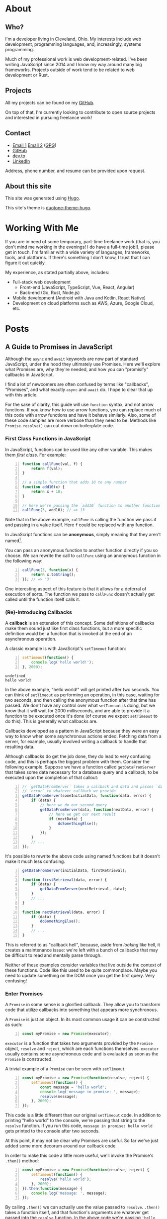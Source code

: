 #+HUGO_BASE_DIR: ~/Projects/personal-site

* About
:PROPERTIES:
:EXPORT_HUGO_SECTION: /
:EXPORT_FILE_NAME: _index
:END:
** Who?
:PROPERTIES:
:CUSTOM_ID: who
:END:

I'm a developer living in Cleveland, Ohio. My interests include web
development, programming languages, and, increasingly, systems
programming.

Much of my professional work is web development-related. I've been
writing JavaScript since 2014 and I know my way around many big
frameworks. Projects outside of work tend to be related to web
development or Rust.

** Projects
   :PROPERTIES:
   :CUSTOM_ID: projects
   :END:

All my projects can be found on my
[[https://github.com/rfaulhaber][GitHub]].

On top of that, I'm currently looking to contribute to open source
projects and interested in pursuing freelance work!

** Contact
   :PROPERTIES:
   :CUSTOM_ID: contact
   :END:

- [[mailto:faulhaberryan@gmail.com][Email 1]]
  [[mailto:ryan@sys9.net][Email 2]] ([[/gpg1.txt][GPG]])
- [[https://github.com/rfaulhaber][GitHub]]
- [[https://dev.to/rfaulhaber][dev.to]]
- [[https://www.linkedin.com/in/ryan-faulhaber-7438111a8/][LinkedIn]]

Address, phone number, and resume can be provided upon request.

** About this site
   :PROPERTIES:
   :CUSTOM_ID: about-this-site
   :END:

This site was generated using [[https://gohugo.io][Hugo]].

This site's theme is
[[https://github.com/rfaulhaber/duotone-theme-hugo][duotone-theme-hugo]].
* Working With Me
:PROPERTIES:
:EXPORT_HUGO_SECTION: /
:EXPORT_FILE_NAME: working
:END:
If you are in need of some temporary, part-time freelance work (that is,
you don't mind me working in the evenings! I do have a full-time job!),
please get in touch. I'm familiar with a wide variety of languages,
frameworks, tools, and platforms. If there's something I don't know, I
trust that I can figure it out quickly.

My experience, as stated partially above, includes:

- Full-stack web development
  - Front-end (JavaScript, TypeScript, Vue, React, Angular)
  - Back-end (Go, Rust, Node.js)
- Mobile development (Android with Java and Kotlin, React Native)
- Development on cloud platforms such as AWS, Azure, Google Cloud, etc.
* Posts
:PROPERTIES:
:EXPORT_HUGO_SECTION: posts
:END:
** A Guide to Promises in JavaScript
CLOSED: [2020-06-02 Tue 14:00]
:PROPERTIES:
:EXPORT_FILE_NAME: js-promises
:END:
Although the =async= and =await= keywords are now part of standard JavaScript,
under the hood they ultimately use Promises. Here we'll explore what Promises
are, why they're needed, and how you can "promisify" callbacks in JavaScript.

I find a lot of newcomers are often confused by terms like "callbacks",
"Promises", and what exactly =async= and =await= do. I hope to clear that up
with this article.

For the sake of clarity, this guide will use =function= syntax, and not
arrow functions. If you know how to use arrow functions, you can replace
much of this code with arrow functions and have it behave similarly.
Also, some of these code samples are more verbose than they need to be.
Methods like =Promise.resolve()= can cut down on boilerplate code.
*** First Class Functions in JavaScript
   :PROPERTIES:
   :CUSTOM_ID: first-class-functions-in-javascript
   :END:

In JavaScript, functions can be used like any other variable. This makes
them /first class/. For example:

#+BEGIN_SRC js -n
function callFunc(val, f) {
    return f(val);
}

// a simple function that adds 10 to any number
function add10(x) {
    return x + 10;
}

// here we're passing the `add10` function to another function
callFunc(3, add10); // => 13
#+END_SRC

#+RESULTS:
: undefined

Note that in the above example, =callFunc= is calling the function we
pass it and passing in a value itself. Here =f= could be replaced with
any function.

In JavaScript functions can be *anonymous*, simply meaning that they
aren't named[fn:1].

You can pass an anonymous function to another function directly if you
so choose. We can rewrite the call to =callFunc= using an anonymous
function in the following way:

#+BEGIN_SRC js -n
callFunc(3, function(x) {
    return x.toString();
}); // => '3'
#+END_SRC

#+RESULTS:

One interesting aspect of this feature is that it allows for a deferral
of execution of sorts. The function we pass to =callFunc= doesn't
actually get called until the function itself calls it.

*** (Re)-Introducing Callbacks
   :PROPERTIES:
   :CUSTOM_ID: re-introducing-callbacks
   :END:

A *callback* is an extension of this concept. Some definitions of
callbacks make them sound just like first class functions, but a more
specific definition would be: a function that is invoked at the end of
an asynchronous operation.



A classic example is with JavaScript's =setTimeout= function:

#+BEGIN_SRC js -n :exports both
setTimeout(function() {
    console.log('hello world!');
}, 2000);
#+END_SRC

#+RESULTS:
: undefined
: hello world!

In the above example, "hello world!" will get printed after two seconds.
You can think of =setTimeout= as performing an operation, in this case,
waiting for two seconds, and then calling the anonymous function after
that time has passed. We don't have any control over what =setTimeout=
is doing, but we know that it will wait for 2000 milliseconds, and are
able to provide it a function to be executed once it's done (of course
we expect =setTimeout= to do this). This is generally what callbacks
are.

Callbacks developed as a pattern in JavaScript because they were an easy
way to know when some asynchronous actions ended. Fetching data from a
server, for example, usually involved writing a callback to handle that
resulting data.

Although callbacks do get the job done, they do lead to very confusing
code, and this is perhaps the biggest problem with them. Consider the
following example. Suppose we have a function called =getDataFromServer=
that takes some data necessary for a database query and a callback, to
be executed upon the completion of that callout:

#+BEGIN_SRC js -n
// `getDataFromServer` takes a callback and data and passes `data` and
// `error` to whatever callback we provide
getDataFromServer(someInitialData, function(data, error) {
    if (data) {
        // here we do our second query
        getDataFromServer(data, function(nextData, error) {
            // here we get our next result
            if (nextData) {
                doSomethingElse();
            }
        });
    }
    // ...
});
#+END_SRC

#+RESULTS:

It's possible to rewrite the above code using named functions but it
doesn't make it much less confusing.

#+BEGIN_SRC js -n
getDataFromServer(initialData, firstRetrieval);

function firstRetrieval(data, error) {
    if (data) {
        getDataFromServer(nextRetrieval, data);
    }
    // ...
}

function nextRetrieval(data, error) {
    if (data) {
        doSomethingElse();
    }
    // ...
}
#+END_SRC

#+RESULTS:

This is referred to as "callback hell", because, aside from /looking/ like hell,
it creates a maintenance issue: we're left with a bunch of callbacks that may be
difficult to read and mentally parse through.

Neither of these examples consider variables that live outside the
context of these functions. Code like this used to be quite commonplace.
Maybe you need to update something on the DOM once you get the first
query. Very confusing!

*** Enter Promises
   :PROPERTIES:
   :CUSTOM_ID: enter-promises
   :END:

A =Promise= in some sense is a glorified callback. They allow you to
transform code that utilize callbacks into something that appears more
synchronous.

A =Promise= is just an object. In its most common usage it can be
constructed as such:

#+BEGIN_SRC js -n
const myPromise = new Promise(executor);
#+END_SRC

#+RESULTS:

=executor= is a function that takes two arguments provided by the
=Promise= object, =resolve= and =reject=, which are each functions
themselves. =executor= usually contains some asynchronous code and is
evaluated as soon as the =Promise= is constructed.

A trivial example of a =Promise= can be seen with =setTimeout=

#+BEGIN_SRC js -n
const myPromise = new Promise(function(resolve, reject) {
    setTimeout(function() {
        const message = 'hello world';
        console.log('message in promise: ', message);
        resolve(message);
    }, 2000);
});
#+END_SRC

#+RESULTS:
: undefined
: message in promise:  hello world

This code is a little different than our original =setTimeout= code. In
addition to printing "hello world" to the console, we're passing that
string to the =resolve= function. If you run this code,
=message in promise: hello world= gets printed to the console after two
seconds.

At this point, it may not be clear why Promises are useful. So far we've
just added some more decorum around our callback code.

In order to make this code a little more useful, we'll invoke the
Promise's =.then()= method:

#+BEGIN_SRC js -n
const myPromise = new Promise(function(resolve, reject) {
    setTimeout(function() {
        resolve('hello world');
    }, 2000);
}).then(function(message) {
    console.log('message: ', message);
});
#+END_SRC

#+RESULTS:
: undefined
: message:  hello world

By calling =.then()= we can actually use the value passed to =resolve=.
=.then()= takes a function itself, and that function's arguments are
whatever get passed into the =resolve= function. In the above code we're
passing ='hello world'= and we can expect it to be passed to whatever
function we give =.then()=.

It's important to note that =.then()= actually returns another
=Promise=. This lets you chain =Promise= calls together. Whatever is
returned in the function passed to a =.then()= is passed to the next
=.then()=.

#+BEGIN_SRC js -n
const myPromise = new Promise(function(resolve, reject) {
    setTimeout(function() {
        resolve('hello world');
    }, 2000);
}).then(function(message) {
    console.log('message: ', message); // logs "message: hello world"
    return message.toUpperCase();
}).then(function(message) {
    console.log('message: ', message); // logs "message: HELLO WORLD"
});
#+END_SRC

#+RESULTS:
: undefined
: message:  hello world
: message:  HELLO WORLD

There is an additional method, =.catch()=, which is used for error
handling. This is where the =reject= function comes into play. The
=.catch()= callback will be called not only if the =reject= function is
called, but if /any/ of the =.then()= callbacks throw an error.

#+BEGIN_SRC js -n
const myPromise = new Promise(function(resolve, reject) {
    setTimeout(function() {
        reject('hello world');
    }, 2000);
}).then(function(message) {
    console.log('message: ', message); // this will not get called
}).catch(function(err) {
    console.log('error:', err); // this will log "error: hello world"
});
#+END_SRC

#+RESULTS:
: undefined
: error: hello world

One last note on =.then()= methods, and this may be somewhat confusing:
it actually takes two parameters. The first is the callback for when the
=Promise= is fulfilled, and the second being for when the =Promise= is
rejected.

The above code could just as well be written:

#+BEGIN_SRC js -n
const myPromise = new Promise(function(resolve, reject) {
    setTimeout(function() {
        reject('hello world');
    }, 2000);
}).then(function(message) {
    console.log('message: ', message); // this will not get called
}, function(err) {
    console.log('error:', err); // this will log "error: hello world"
});
#+END_SRC

#+RESULTS:
: undefined
: error: hello world

Note that we're passing two callbacks into the =.then()=. What
distinguishes this from using a =.catch()= is that this form corresponds
directly to a specific handler. This is useful if you need to handle the
failure of one callback specifically.

*** Promisifying
   :PROPERTIES:
   :CUSTOM_ID: promisifying
   :END:

Converting a function that uses callbacks into one that utilizes
=Promise= objects is done in the following steps:

1. Wrap the code that uses a callback in a new =Promise=
2. In the success condition of your callback, pass whatever result you
   get into the =resolve= function, if applicable
3. In the error condition of your callback, pass whatever failure you
   get into the =reject= function, if applicable

We can make our =getDataFromServer= function asynchronous by wrapping it
in a =Promise= as described:

#+BEGIN_SRC js -n
function getDataFromServerAsync(data) {
    return new Promise(function(resolve, reject) {
        getDataFromServer(data, function(result, error) {
            // we'll assume that if error !== null,
            // something went wrong
            if (error) {
                reject(error);
            } else {
                resolve(data);
            }
        });
    });
}
#+END_SRC

#+RESULTS:
: undefined

This allows us to chain the =Promise= returned.

#+BEGIN_SRC js -n
getDataFromServerAsync(data)
    .then(function(result) {
        return getDataFromServerAsync(result);
    }).then(function(result) {
        // do something with the result of the second query
    })
    .catch(function(error) {
        // do something with any rejected call
    });
#+END_SRC

#+RESULTS:

And this is the ultimate benefit of Promises: rather than getting lost
in callback after callback, we can simply chain a series of functions
together.

There is one noticeable problem with all that we've gone over, however.
Despite the more logical structuring that is delivered by a =Promise=,
having code that deals with values not directly inside the callback
scope is still an issue.

For example, I've seen newcomers to =Promise= write code similar to the
following:

#+BEGIN_SRC js -n
let resultVal;

new Promise(function(resolve) {
    setTimeout(function() {
        resolve('foo');
    }, 1);
}).then(function(val) {
    resultVal = val;
});

console.log('resultVal', resultVal); (ref:1)
#+END_SRC

#+RESULTS:
: resultVal undefined
: undefined

If you run this code, =resultVal= will print =undefined=. This is
because the =console.log= statement actually gets run before the code in
the =.then()= callback. This /may/ be desirable if you know =resultVal=
wouldn't be used after some time, but it leaves your program in (what I
would consider) an invalid state: your code is waiting on something to
be set that it has no direct control over.

There are ways around this, but there's no easy, simple, or sure-fire
way around it. Usually you just end up putting more code in the
=.then()= callbacks and mutate some kind of state.

The most straightforward way around this, however, is to use a new feature...

*** =async= / =await=
:PROPERTIES:
:CUSTOM_ID: enter-async-await
:END:

A few years ago the latest JavaScript standards added =async= and
=await= keywords. Now that we know how to use Promises, we can explore
these keywords further.

=async= is a keyword used to designate a function that returns a
=Promise=.

Consider a simple function:

#+BEGIN_SRC js -n
function foo() {
    // note that there exists a function called `Promise.resolve`
    // which, when used, is equivalent to the following code
    return new Promise(function(resolve) {
        resolve('hello world');
    });
}
#+END_SRC

#+RESULTS:
: undefined

All this function does is just return ='hello world'= in a Promise.[fn:2]

The equivalent code using =async= is:

#+BEGIN_SRC js -n
async function foo() {
    return 'hello world';
}
#+END_SRC

#+RESULTS:
: undefined

You can then think of =async= as syntactic sugar that rewrites your
function such that it returns a new =Promise=.

The =await= keyword is a little different though, and it's where the
magic happens. [[(1)][A few examples ago]] we saw how if we tried logging
=resultVal= it would be =undefined= because logging it would happen
before the value was set. =await= lets you get around that.

If we have a function that uses our =getDataFromServerAsync= function
above, we can use it in an =async= function as such:

#+BEGIN_SRC js -n
async function doSomething() {
    const data = await getDataFromServerAsync();
    console.log('data', data);
}
#+END_SRC

#+RESULTS:
: undefined

=data= will be set to whatever =getDataFromServerAsync= passes to the
=resolve= function.

On top of that, =await= will block, and the following =console.log=
won't be executed until =getDataFromServerAsync= is done.

But what if =getDataFromServerAsync= is rejected? It will throw an exception!
We can, of course, handle this in a =try/catch= block:

#+BEGIN_SRC js -n
async function doSomething() {
    try {
        const data = await rejectMe();
        console.log('data', data);
    } catch(e) {
        console.error('error thrown!', e); // => 'error thrown! rejected!' will print
    }
}

function rejectMe() {
    return new Promise(function(resolve, reject) {
        reject('rejected!');
    });
}

doSomething();

#+END_SRC

#+RESULTS:
: undefined

At this point you may find yourself thinking "Wow! This =async= stuff is great!
Why would I ever want to write Promises again?" As I said it's important to know
that =async= and =await= are just syntactic sugar for Promises, and the
=Promise= object has methods on it that can let you get more out of your =async=
code, such as [[https://developer.mozilla.org/en-US/docs/Web/JavaScript/Reference/Global_Objects/Promise/all][=Promise.all=]], which allows you to wait for an array of Promises
to complete.

*** Conclusion
   :PROPERTIES:
   :CUSTOM_ID: conclusion
   :END:
Promises are an important part of the JavaScript ecosystem. If you use libraries
from NPM that do any kind of callouts to server, the odds are the API calls will
return =Promise= objects (if it was written recently).

Even though the new versions of JavaScript provide keywords that allow you to
get around writing Promises directly in simple cases, it's hopefully obvious by
now that knowing how they work under the hood is still important!

If you still feel confused about Promises after reading all this, I strongly
recommend trying to write code that uses Promises. Experiment and see what you
can do with them. Try using [[https://developer.mozilla.org/en-US/docs/Web/API/Fetch_API/Using_Fetch][fetch]], for example, to get data from APIs. It's
something that may take some time to get down!

-----
I'm a software developer based in Cleveland, OH and I'm trying to start writing
more! Follow me on [[https://dev.to/rfaulhaber][dev.to]], [[https://github.com/rfaulhaber][GitHub]], and [[https://twitter.com/ryan_faulhaber][Twitter]]!

This article was written using [[https://orgmode.org][Org Mode]] for Emacs. If you
would like the Org mode version of this article, see my
[[https://github.com/rfaulhaber/writings][writings repo]], where the .org file
will be published!
*** Further reading
:PROPERTIES:
:CUSTOM_ID: further-reading
:END:
- [[https://developer.mozilla.org/en-US/docs/Web/JavaScript/Reference/Global_Objects/Promise][Promises on MDN]]
- [[https://developer.mozilla.org/en-US/docs/Web/JavaScript/Reference/Statements/async_function][Async/Await on MDN]]
*** Footnotes
:PROPERTIES:
:CUSTOM_ID: footnotes
:END:
[fn:1] A brief explanation of named and anonymous functions:

#+BEGIN_SRC js -n :eval never
// named, function declaration
function foo() {}

// named function expression
// this is "named" because of "function bar()",
// not because we're assigning it to a variable named "foo"
// doing this is optional and may make reading stack
// traces or writing a recursive function easier
const foo = function bar() {};

// the right hand side of this assignment is an
// anonymous function expression
const foo = function() {};

// arrow function, nearly equivalent to form above.
// arrow functions are always anonymous
const foo = () => {};
#+END_SRC

[fn:2] This function's body can also be written as:
=return Promise.resolve('hello world');=
** TODO Moving to Emacs
** TODO The Importance of Functional Programming in JavaScript
